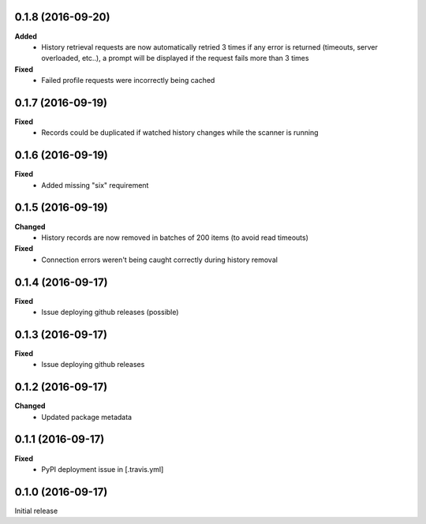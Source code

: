0.1.8 (2016-09-20)
------------------
**Added**
 - History retrieval requests are now automatically retried 3 times if any error is returned (timeouts, server overloaded, etc..), a prompt will be displayed if the request fails more than 3 times

**Fixed**
 - Failed profile requests were incorrectly being cached

0.1.7 (2016-09-19)
------------------
**Fixed**
 - Records could be duplicated if watched history changes while the scanner is running

0.1.6 (2016-09-19)
------------------
**Fixed**
 - Added missing "six" requirement

0.1.5 (2016-09-19)
------------------
**Changed**
 - History records are now removed in batches of 200 items (to avoid read timeouts)

**Fixed**
 - Connection errors weren't being caught correctly during history removal

0.1.4 (2016-09-17)
------------------
**Fixed**
 - Issue deploying github releases (possible)

0.1.3 (2016-09-17)
------------------
**Fixed**
 - Issue deploying github releases

0.1.2 (2016-09-17)
------------------
**Changed**
 - Updated package metadata

0.1.1 (2016-09-17)
------------------
**Fixed**
 - PyPI deployment issue in [.travis.yml]

0.1.0 (2016-09-17)
------------------
Initial release